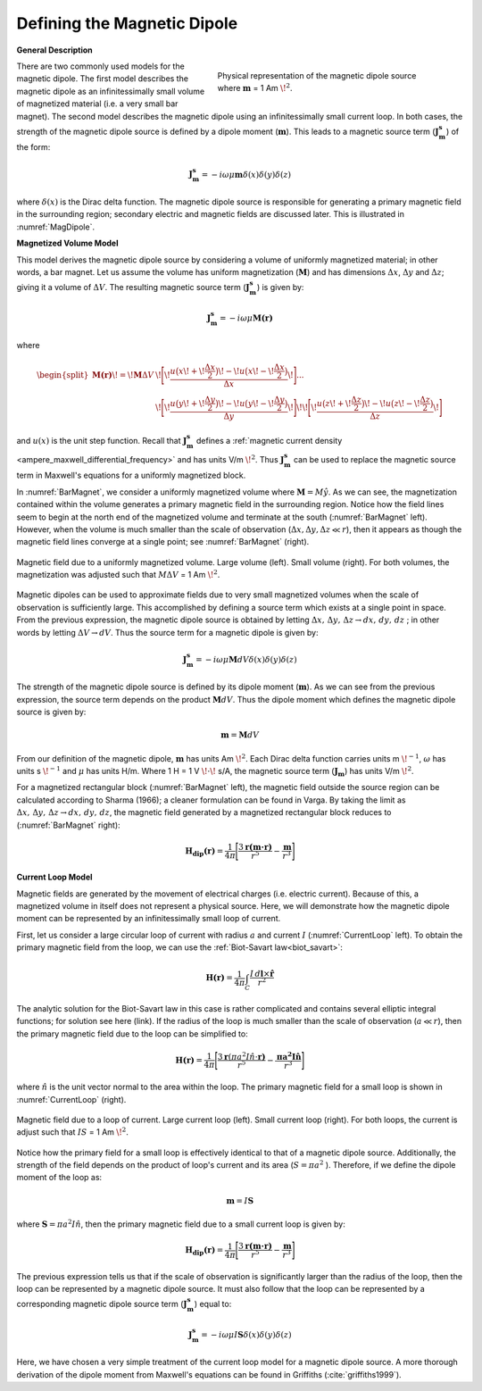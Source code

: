 .. _definition_magnetic_dipole_index:

Defining the Magnetic Dipole
============================

.. Purpose::

    Here, we provide a physical description of the magnetic dipole.
    This is used to develop a mathematical expression which can be used to replace the magnetic source term in Maxwell's equations.


**General Description**


.. figure:: images/H_source_magnetic_dipole.png
		:align: right
		:figwidth: 50%
		:name: MagDipole
		
		Physical representation of the magnetic dipole source where :math:`\mathbf{m}` = 1 Am :math:`\!^2`.




There are two commonly used models for the magnetic dipole.
The first model describes the magnetic dipole as an infinitessimally small volume of magnetized material (i.e. a very small bar magnet).
The second model describes the magnetic dipole using an infinitessimally small current loop.
In both cases, the strength of the magnetic dipole source is defined by a dipole moment (:math:`\mathbf{m}`).
This leads to a magnetic source term (:math:`\mathbf{J_m^s}`) of the form:


.. math::
	\mathbf{J_m^s} = - i\omega \mu \mathbf{m} \delta (x) \delta (y) \delta (z)
	:name: Jm_def


where :math:`\delta (x)` is the Dirac delta function.
The magnetic dipole source is responsible for generating a primary magnetic field in the surrounding region; secondary electric and magnetic fields are discussed later.
This is illustrated in :numref:`MagDipole`.



**Magnetized Volume Model**


This model derives the magnetic dipole source by considering a volume of uniformly magnetized material; in other words, a bar magnet.
Let us assume the volume has uniform magnetization (:math:`\mathbf{M}`) and has dimensions :math:`\Delta x`, :math:`\Delta y` and :math:`\Delta z`; giving it a volume of :math:`\Delta V`.
The resulting magnetic source term (:math:`\mathbf{J_m^s}`) is given by:


.. math::
	\mathbf{J_m^s} = - i\omega \mu \mathbf{M (r)}
	:name: Jm_M
	

where

.. math::
	\begin{split}
	\mathbf{M (r)}\! =\! \mathbf{M} \Delta V & \!\Bigg [ \! \frac{u \big ( x \! +\!\frac{\Delta x}{2} \big ) \! - \! u \big ( x \! -\!\frac{\Delta x}{2} \big )}{\Delta x} \! \Bigg ] ... \\ 
	& \;\;\;\;\;\;\;\;\;\;\;\;\;\;\;\;\;\;\;\;\;\; \! \Bigg [ \! \frac{u \big ( y \! +\!\frac{\Delta y}{2} \big ) \! - \! u \big ( y \! -\!\frac{\Delta y}{2} \big )}{\Delta y} \! \Bigg ] \! 
	\! \Bigg [ \! \frac{u \big ( z \! +\!\frac{\Delta z}{2} \big ) \! - \! u \big ( z \! -\!\frac{\Delta z}{2} \big )}{\Delta z} \! \Bigg ]
	\end{split}
	:name: M_def


and :math:`u(x)` is the unit step function.
Recall that :math:`\mathbf{J_m^s}` defines a :ref:`magnetic current density <ampere_maxwell_differential_frequency>` and has units V/m :math:`\!^2`.
Thus :math:`\mathbf{J_m^s}` can be used to replace the magnetic source term in Maxwell's equations for a uniformly magnetized block.

In :numref:`BarMagnet`, we consider a uniformly magnetized volume where :math:`\mathbf{M} = M\hat y`.
As we can see, the magnetization contained within the volume generates a primary magnetic field in the surrounding region.
Notice how the field lines seem to begin at the north end of the magnetized volume and terminate at the south (:numref:`BarMagnet` left).
However, when the volume is much smaller than the scale of observation (:math:`\Delta x, \Delta y, \Delta z \ll r`), then it appears as though the magnetic field lines converge at a single point; see :numref:`BarMagnet` (right).



.. figure:: images/H_source_bar_magnet.png
	:align: center
	:name: BarMagnet
	:figwidth: 100%

        Magnetic field due to a uniformly magnetized volume. Large volume (left). Small volume (right). For both volumes, the magnetization was adjusted such that :math:`M \Delta V` = 1 Am :math:`\!^2`.


Magnetic dipoles can be used to approximate fields due to very small magnetized volumes when the scale of observation is sufficiently large.
This accomplished by defining a source term which exists at a single point in space.
From the previous expression, the magnetic dipole source is obtained by letting :math:`\Delta x , \, \Delta y , \, \Delta z \rightarrow dx, \, dy , \, dz` ; in other words by letting :math:`\Delta V \rightarrow dV`.
Thus the source term for a magnetic dipole is given by:


.. math::
	\mathbf{J_m^s} = - i \omega \mu \mathbf{M} dV \delta (x) \delta (y) \delta (z)
	:name: Jm_dip_bar
	

The strength of the magnetic dipole source is defined by its dipole moment (:math:`\mathbf{m}`).
As we can see from the previous expression, the source term depends on the product :math:`\mathbf{M} dV`.
Thus the dipole moment which defines the magnetic dipole source is given by:

.. math::
	\mathbf{m} = \mathbf{M} dV
	:name: dip_moment_def


From our definition of the magnetic dipole, :math:`\mathbf{m}` has units Am :math:`\!^2`.
Each Dirac delta function carries units m :math:`\!^{-1}`, :math:`\omega` has units s :math:`\!^{-1}` and :math:`\mu` has units H/m.
Where 1 H = 1 V :math:`\!\cdot\!` s/A, the magnetic source term (:math:`\mathbf{J_m}`) has units V/m :math:`\!^2`.


For a magnetized rectangular block (:numref:`BarMagnet` left), the magnetic field outside the source region can be calculated according to Sharma (1966); a cleaner formulation can be found in Varga.
By taking the limit as :math:`\Delta x , \, \Delta y , \, \Delta z \rightarrow dx, \, dy , \, dz`, the magnetic field generated by a magnetized rectangular block reduces to (:numref:`BarMagnet` right):

.. math::
	\mathbf{H_{dip}(r)} = \frac{1}{4\pi} \Bigg [ \frac{3 \mathbf{r (m \cdot r)} }{r^5} - \frac{\mathbf{m}}{r^3} \Bigg ]
	:name: dip_field_bar




**Current Loop Model**


Magnetic fields are generated by the movement of electrical charges (i.e. electric current).
Because of this, a magnetized volume in itself does not represent a physical source.
Here, we will demonstrate how the magnetic dipole moment can be represented by an infinitessimally small loop of current.

First, let us consider a large circular loop of current with radius  :math:`a` and current :math:`I` (:numref:`CurrentLoop` left).
To obtain the primary magnetic field from the loop, we can use the :ref:`Biot-Savart law<biot_savart>`:

.. math::
	\mathbf{H (r)} = \frac{1}{4\pi} \int_C \frac{I \, d\mathbf{l} \times \mathbf{\hat r}}{r^2}
	:name: Biot_Savart


The analytic solution for the Biot-Savart law in this case is rather complicated and contains several elliptic integral functions; for solution see here (link).
If the radius of the loop is much smaller than the scale of observation (:math:`a \ll r`), then the primary magnetic field due to the loop can be simplified to:

.. math::
	\mathbf{H(r)} = \frac{1}{4\pi} \Bigg [ \frac{3 \mathbf{r} (\pi a^2 I \hat n \cdot \mathbf{r)} }{r^5} - \frac{\mathbf{\pi a^2 I \hat n}}{r^3} \Bigg ]
	:name: dip_field_loop


where :math:`\hat n` is the unit vector normal to the area within the loop.
The primary magnetic field for a small loop is shown in :numref:`CurrentLoop` (right).


.. figure:: images/H_source_current_loop.png
		:align: center
		:figwidth: 100%
		:name: CurrentLoop

        	Magnetic field due to a loop of current. Large current loop (left). Small current loop (right). For both loops, the current is adjust such that :math:`IS` = 1 Am :math:`\!^2`.




Notice how the primary field for a small loop is effectively identical to that of a magnetic dipole source.
Additionally, the strength of the field depends on the product of loop's current and its area (:math:`S = \pi a^2` ).
Therefore, if we define the dipole moment of the loop as:

.. math::
	\mathbf{m} = I \mathbf{S}
	:name: dip_moment_loop


where :math:`\mathbf{S} = \pi a^2 I \hat n`, then the primary magnetic field due to a small current loop is given by:


.. math::
	\mathbf{H_{dip}(r)} = \frac{1}{4\pi} \Bigg [ \frac{3 \mathbf{r (m \cdot r)} }{r^5} - \frac{\mathbf{m}}{r^3} \Bigg ]
	:name: dip_field_loop2

The previous expression tells us that if the scale of observation is significantly larger than the radius of the loop, then the loop can be represented by a magnetic dipole source.
It must also follow that the loop can be represented by a corresponding magnetic dipole source term (:math:`\mathbf{J_m^s}`) equal to:

.. math::
	\mathbf{J_m^s} = - i \omega \mu I \mathbf{S} \delta (x) \delta (y) \delta (z)
	:name: Jm_def_loop

Here, we have chosen a very simple treatment of the current loop model for a magnetic dipole source.
A more thorough derivation of the dipole moment from Maxwell's equations can be found in Griffiths (:cite:`griffiths1999`).










